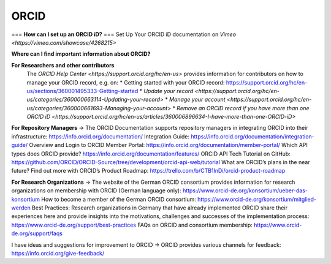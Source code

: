 ORCID
#####
===
**How can I set up an ORCID iD?** 
===
Set Up Your ORCID iD documentation on `Vimeo <https://vimeo.com/showcase/4268215>` 

**Where can I find important information about ORCID?**

**For Researchers and other contributors** 
 The `ORCID Help Center <https://support.orcid.org/hc/en-us>` provides information for contributors on how to manage your ORCID record, e.g. on:
 * Getting started with your ORCID record: https://support.orcid.org/hc/en-us/sections/360001495333-Getting-started
 * `Update your record <https://support.orcid.org/hc/en-us/categories/360000663114-Updating-your-record>`
 * `Manage your account <https://support.orcid.org/hc/en-us/categories/360000661693-Managing-your-account>`
 * `Remove an ORCID record if you have more than one ORCID iD <https://support.orcid.org/hc/en-us/articles/360006896634-I-have-more-than-one-ORCID-iD>`

**For Repository Managers**
→ The ORCID Documentation supports repository managers in integrating ORCID into their infrastructure: https://info.orcid.org/documentation/ 
Integration Guide: https://info.orcid.org/documentation/integration-guide/ 
Overview and Login to ORCID Member Portal: https://info.orcid.org/documentation/member-portal/ 
Which API types does ORCID provide? https://info.orcid.org/documentation/features/ 
ORCID API Tech Tutorial on GitHub: https://github.com/ORCID/ORCID-Source/tree/development/orcid-api-web/tutorial 
What are ORCID’s plans in the near future? Find out more with ORCID’s Product Roadmap: https://trello.com/b/CTB1InDi/orcid-product-roadmap 

**For Research Organizations**
→ The website of the German ORCID consortium provides information for research organizations on membership with ORCID (German language only): https://www.orcid-de.org/konsortium/ueber-das-konsortium 
How to become a member of the German ORCID consortium: https://www.orcid-de.org/konsortium/mitglied-werden 
Best Practices: Research organizations in Germany that have already implemented ORCID share their experiences here and provide insights into the motivations, challenges and successes of the implementation process: https://www.orcid-de.org/support/best-practices 
FAQs on ORCID and consortium membership: https://www.orcid-de.org/support/faqs 

I have ideas and suggestions for improvement to ORCID → ORCID provides various channels for feedback: https://info.orcid.org/give-feedback/ 

.. autosummary::
   :toctree: generated

   lumache
